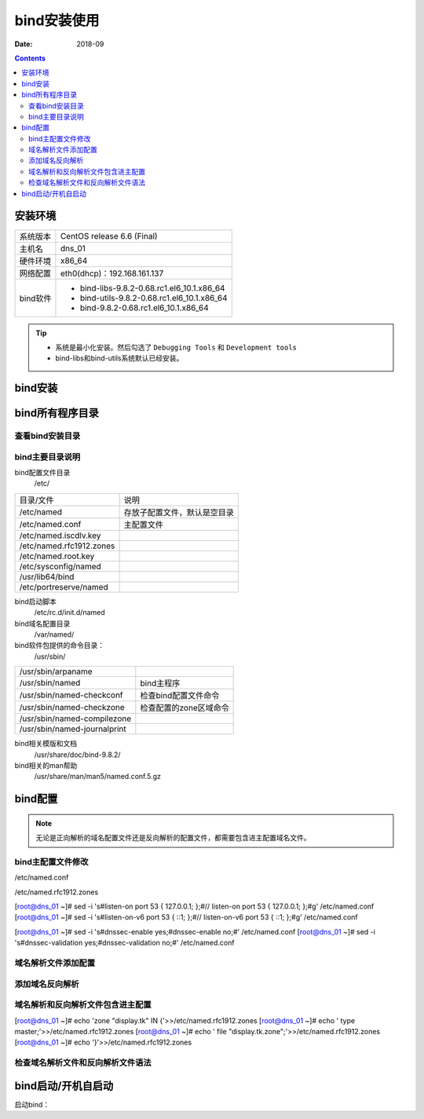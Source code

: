 .. _dns-bind-install:

============================================
bind安装使用
============================================

:Date: 2018-09

.. contents::

安装环境
============================================

=================== ==============================================================
系统版本                CentOS release 6.6 (Final)
------------------- --------------------------------------------------------------
主机名                  dns_01
------------------- --------------------------------------------------------------
硬件环境                x86_64
------------------- --------------------------------------------------------------
网络配置                eth0(dhcp)：192.168.161.137
------------------- --------------------------------------------------------------
bind软件                - bind-libs-9.8.2-0.68.rc1.el6_10.1.x86_64
                        - bind-utils-9.8.2-0.68.rc1.el6_10.1.x86_64
                        - bind-9.8.2-0.68.rc1.el6_10.1.x86_64
=================== ==============================================================

.. tip::
    - 系统是最小化安装。然后勾选了 ``Debugging Tools`` 和 ``Development tools``
    - bind-libs和bind-utils系统默认已经安装。

bind安装
============================================

.. code-block:: bash
    :linenos:

    [root@dns_01 ~]# yum install bind -y



bind所有程序目录
============================================


查看bind安装目录
--------------------------------------------

.. code-block:: bash
    :linenos:

    [root@dns_01 ~]# rpm -qa bind
    bind-9.8.2-0.68.rc1.el6_10.1.x86_64
    [root@dns_01 ~]# rpm -ql bind
    /etc/NetworkManager/dispatcher.d/13-named
    /etc/logrotate.d/named
    /etc/named
    /etc/named.conf
    /etc/named.iscdlv.key
    /etc/named.rfc1912.zones
    /etc/named.root.key
    /etc/portreserve/named
    /etc/rc.d/init.d/named
    /etc/rndc.conf
    /etc/rndc.key
    /etc/sysconfig/named
    /usr/lib64/bind
    /usr/sbin/arpaname
    /usr/sbin/ddns-confgen
    /usr/sbin/dnssec-dsfromkey
    /usr/sbin/dnssec-keyfromlabel
    /usr/sbin/dnssec-keygen
    /usr/sbin/dnssec-revoke
    /usr/sbin/dnssec-settime
    /usr/sbin/dnssec-signzone
    /usr/sbin/genrandom
    /usr/sbin/isc-hmac-fixup
    /usr/sbin/lwresd
    /usr/sbin/named
    /usr/sbin/named-checkconf
    /usr/sbin/named-checkzone
    /usr/sbin/named-compilezone
    /usr/sbin/named-journalprint
    /usr/sbin/nsec3hash
    /usr/sbin/rndc
    /usr/sbin/rndc-confgen
    /usr/share/doc/bind-9.8.2
    /usr/share/doc/bind-9.8.2/CHANGES
    /usr/share/doc/bind-9.8.2/COPYRIGHT
    /usr/share/doc/bind-9.8.2/Copyright
    /usr/share/doc/bind-9.8.2/README
    /usr/share/doc/bind-9.8.2/arm
    /usr/share/doc/bind-9.8.2/arm/Bv9ARM-book.xml
    /usr/share/doc/bind-9.8.2/arm/Bv9ARM.ch01.html
    /usr/share/doc/bind-9.8.2/arm/Bv9ARM.ch02.html
    /usr/share/doc/bind-9.8.2/arm/Bv9ARM.ch03.html
    /usr/share/doc/bind-9.8.2/arm/Bv9ARM.ch04.html
    /usr/share/doc/bind-9.8.2/arm/Bv9ARM.ch05.html
    /usr/share/doc/bind-9.8.2/arm/Bv9ARM.ch06.html
    /usr/share/doc/bind-9.8.2/arm/Bv9ARM.ch07.html
    /usr/share/doc/bind-9.8.2/arm/Bv9ARM.ch08.html
    /usr/share/doc/bind-9.8.2/arm/Bv9ARM.ch09.html
    /usr/share/doc/bind-9.8.2/arm/Bv9ARM.ch10.html
    /usr/share/doc/bind-9.8.2/arm/Bv9ARM.html
    /usr/share/doc/bind-9.8.2/arm/Bv9ARM.pdf
    /usr/share/doc/bind-9.8.2/arm/Makefile
    /usr/share/doc/bind-9.8.2/arm/Makefile.in
    /usr/share/doc/bind-9.8.2/arm/README-SGML
    /usr/share/doc/bind-9.8.2/arm/dnssec.xml
    /usr/share/doc/bind-9.8.2/arm/isc-logo.eps
    /usr/share/doc/bind-9.8.2/arm/isc-logo.pdf
    /usr/share/doc/bind-9.8.2/arm/latex-fixup.pl
    /usr/share/doc/bind-9.8.2/arm/libdns.xml
    /usr/share/doc/bind-9.8.2/arm/man.arpaname.html
    /usr/share/doc/bind-9.8.2/arm/man.ddns-confgen.html
    /usr/share/doc/bind-9.8.2/arm/man.dig.html
    /usr/share/doc/bind-9.8.2/arm/man.dnssec-dsfromkey.html
    /usr/share/doc/bind-9.8.2/arm/man.dnssec-keyfromlabel.html
    /usr/share/doc/bind-9.8.2/arm/man.dnssec-keygen.html
    /usr/share/doc/bind-9.8.2/arm/man.dnssec-revoke.html
    /usr/share/doc/bind-9.8.2/arm/man.dnssec-settime.html
    /usr/share/doc/bind-9.8.2/arm/man.dnssec-signzone.html
    /usr/share/doc/bind-9.8.2/arm/man.genrandom.html
    /usr/share/doc/bind-9.8.2/arm/man.host.html
    /usr/share/doc/bind-9.8.2/arm/man.isc-hmac-fixup.html
    /usr/share/doc/bind-9.8.2/arm/man.named-checkconf.html
    /usr/share/doc/bind-9.8.2/arm/man.named-checkzone.html
    /usr/share/doc/bind-9.8.2/arm/man.named-journalprint.html
    /usr/share/doc/bind-9.8.2/arm/man.named.html
    /usr/share/doc/bind-9.8.2/arm/man.nsec3hash.html
    /usr/share/doc/bind-9.8.2/arm/man.nsupdate.html
    /usr/share/doc/bind-9.8.2/arm/man.rndc-confgen.html
    /usr/share/doc/bind-9.8.2/arm/man.rndc.conf.html
    /usr/share/doc/bind-9.8.2/arm/man.rndc.html
    /usr/share/doc/bind-9.8.2/arm/managed-keys.xml
    /usr/share/doc/bind-9.8.2/arm/pkcs11.xml
    /usr/share/doc/bind-9.8.2/arm/releaseinfo.xml
    /usr/share/doc/bind-9.8.2/draft
    /usr/share/doc/bind-9.8.2/draft/draft-faltstrom-uri-06.txt
    /usr/share/doc/bind-9.8.2/draft/draft-ietf-6man-text-addr-representation-07.txt
    /usr/share/doc/bind-9.8.2/draft/draft-ietf-behave-address-format-07.txt
    /usr/share/doc/bind-9.8.2/draft/draft-ietf-behave-dns64-11.txt
    /usr/share/doc/bind-9.8.2/draft/draft-ietf-dnsext-axfr-clarify-14.txt
    /usr/share/doc/bind-9.8.2/draft/draft-ietf-dnsext-dns-tcp-requirements-03.txt
    /usr/share/doc/bind-9.8.2/draft/draft-ietf-dnsext-dnssec-bis-updates-12.txt
    /usr/share/doc/bind-9.8.2/draft/draft-ietf-dnsext-dnssec-registry-fixes-06.txt
    /usr/share/doc/bind-9.8.2/draft/draft-ietf-dnsext-ecc-key-07.txt
    /usr/share/doc/bind-9.8.2/draft/draft-ietf-dnsext-interop3597-02.txt
    /usr/share/doc/bind-9.8.2/draft/draft-ietf-dnsext-rfc2671bis-edns0-05.txt
    /usr/share/doc/bind-9.8.2/draft/draft-ietf-dnsext-rfc2672bis-dname-19.txt
    /usr/share/doc/bind-9.8.2/draft/draft-ietf-dnsext-rfc3597-bis-02.txt
    /usr/share/doc/bind-9.8.2/draft/draft-ietf-dnsext-tsig-md5-deprecated-03.txt
    /usr/share/doc/bind-9.8.2/draft/draft-ietf-dnsop-bad-dns-res-05.txt
    /usr/share/doc/bind-9.8.2/draft/draft-ietf-dnsop-dnssec-key-timing-02.txt
    /usr/share/doc/bind-9.8.2/draft/draft-ietf-dnsop-dnssec-trust-history-01.txt
    /usr/share/doc/bind-9.8.2/draft/draft-ietf-dnsop-inaddr-required-07.txt
    /usr/share/doc/bind-9.8.2/draft/draft-ietf-dnsop-name-server-management-reqs-02.txt
    /usr/share/doc/bind-9.8.2/draft/draft-ietf-dnsop-respsize-06.txt
    /usr/share/doc/bind-9.8.2/draft/draft-kato-dnsop-local-zones-00.txt
    /usr/share/doc/bind-9.8.2/draft/draft-kerr-ixfr-only-01.txt
    /usr/share/doc/bind-9.8.2/draft/draft-mekking-dnsop-auto-cpsync-00.txt
    /usr/share/doc/bind-9.8.2/draft/draft-yao-dnsext-bname-04.txt
    /usr/share/doc/bind-9.8.2/draft/update
    /usr/share/doc/bind-9.8.2/misc
    /usr/share/doc/bind-9.8.2/misc/Makefile
    /usr/share/doc/bind-9.8.2/misc/Makefile.in
    /usr/share/doc/bind-9.8.2/misc/dnssec
    /usr/share/doc/bind-9.8.2/misc/format-options.pl
    /usr/share/doc/bind-9.8.2/misc/ipv6
    /usr/share/doc/bind-9.8.2/misc/migration
    /usr/share/doc/bind-9.8.2/misc/migration-4to9
    /usr/share/doc/bind-9.8.2/misc/options
    /usr/share/doc/bind-9.8.2/misc/rfc-compliance
    /usr/share/doc/bind-9.8.2/misc/roadmap
    /usr/share/doc/bind-9.8.2/misc/sdb
    /usr/share/doc/bind-9.8.2/misc/sort-options.pl
    /usr/share/doc/bind-9.8.2/named.conf.default
    /usr/share/doc/bind-9.8.2/rfc
    /usr/share/doc/bind-9.8.2/rfc/index.gz
    /usr/share/doc/bind-9.8.2/rfc/rfc1032.txt.gz
    /usr/share/doc/bind-9.8.2/rfc/rfc1033.txt.gz
    /usr/share/doc/bind-9.8.2/rfc/rfc1034.txt.gz
    /usr/share/doc/bind-9.8.2/rfc/rfc1035.txt.gz
    /usr/share/doc/bind-9.8.2/rfc/rfc1101.txt.gz
    /usr/share/doc/bind-9.8.2/rfc/rfc1122.txt.gz
    /usr/share/doc/bind-9.8.2/rfc/rfc1123.txt.gz
    /usr/share/doc/bind-9.8.2/rfc/rfc1183.txt.gz
    /usr/share/doc/bind-9.8.2/rfc/rfc1348.txt.gz
    /usr/share/doc/bind-9.8.2/rfc/rfc1535.txt.gz
    /usr/share/doc/bind-9.8.2/rfc/rfc1536.txt.gz
    /usr/share/doc/bind-9.8.2/rfc/rfc1537.txt.gz
    /usr/share/doc/bind-9.8.2/rfc/rfc1591.txt.gz
    /usr/share/doc/bind-9.8.2/rfc/rfc1611.txt.gz
    /usr/share/doc/bind-9.8.2/rfc/rfc1612.txt.gz
    /usr/share/doc/bind-9.8.2/rfc/rfc1706.txt.gz
    /usr/share/doc/bind-9.8.2/rfc/rfc1712.txt.gz
    /usr/share/doc/bind-9.8.2/rfc/rfc1750.txt.gz
    /usr/share/doc/bind-9.8.2/rfc/rfc1876.txt.gz
    /usr/share/doc/bind-9.8.2/rfc/rfc1886.txt.gz
    /usr/share/doc/bind-9.8.2/rfc/rfc1912.txt.gz
    /usr/share/doc/bind-9.8.2/rfc/rfc1982.txt.gz
    /usr/share/doc/bind-9.8.2/rfc/rfc1995.txt.gz
    /usr/share/doc/bind-9.8.2/rfc/rfc1996.txt.gz
    /usr/share/doc/bind-9.8.2/rfc/rfc2052.txt.gz
    /usr/share/doc/bind-9.8.2/rfc/rfc2104.txt.gz
    /usr/share/doc/bind-9.8.2/rfc/rfc2119.txt.gz
    /usr/share/doc/bind-9.8.2/rfc/rfc2133.txt.gz
    /usr/share/doc/bind-9.8.2/rfc/rfc2136.txt.gz
    /usr/share/doc/bind-9.8.2/rfc/rfc2137.txt.gz
    /usr/share/doc/bind-9.8.2/rfc/rfc2163.txt.gz
    /usr/share/doc/bind-9.8.2/rfc/rfc2168.txt.gz
    /usr/share/doc/bind-9.8.2/rfc/rfc2181.txt.gz
    /usr/share/doc/bind-9.8.2/rfc/rfc2230.txt.gz
    /usr/share/doc/bind-9.8.2/rfc/rfc2308.txt.gz
    /usr/share/doc/bind-9.8.2/rfc/rfc2317.txt.gz
    /usr/share/doc/bind-9.8.2/rfc/rfc2373.txt.gz
    /usr/share/doc/bind-9.8.2/rfc/rfc2374.txt.gz
    /usr/share/doc/bind-9.8.2/rfc/rfc2375.txt.gz
    /usr/share/doc/bind-9.8.2/rfc/rfc2418.txt.gz
    /usr/share/doc/bind-9.8.2/rfc/rfc2535.txt.gz
    /usr/share/doc/bind-9.8.2/rfc/rfc2536.txt.gz
    /usr/share/doc/bind-9.8.2/rfc/rfc2537.txt.gz
    /usr/share/doc/bind-9.8.2/rfc/rfc2538.txt.gz
    /usr/share/doc/bind-9.8.2/rfc/rfc2539.txt.gz
    /usr/share/doc/bind-9.8.2/rfc/rfc2540.txt.gz
    /usr/share/doc/bind-9.8.2/rfc/rfc2541.txt.gz
    /usr/share/doc/bind-9.8.2/rfc/rfc2553.txt.gz
    /usr/share/doc/bind-9.8.2/rfc/rfc2671.txt.gz
    /usr/share/doc/bind-9.8.2/rfc/rfc2672.txt.gz
    /usr/share/doc/bind-9.8.2/rfc/rfc2673.txt.gz
    /usr/share/doc/bind-9.8.2/rfc/rfc2782.txt.gz
    /usr/share/doc/bind-9.8.2/rfc/rfc2825.txt.gz
    /usr/share/doc/bind-9.8.2/rfc/rfc2826.txt.gz
    /usr/share/doc/bind-9.8.2/rfc/rfc2845.txt.gz
    /usr/share/doc/bind-9.8.2/rfc/rfc2874.txt.gz
    /usr/share/doc/bind-9.8.2/rfc/rfc2915.txt.gz
    /usr/share/doc/bind-9.8.2/rfc/rfc2929.txt.gz
    /usr/share/doc/bind-9.8.2/rfc/rfc2930.txt.gz
    /usr/share/doc/bind-9.8.2/rfc/rfc2931.txt.gz
    /usr/share/doc/bind-9.8.2/rfc/rfc3007.txt.gz
    /usr/share/doc/bind-9.8.2/rfc/rfc3008.txt.gz
    /usr/share/doc/bind-9.8.2/rfc/rfc3071.txt.gz
    /usr/share/doc/bind-9.8.2/rfc/rfc3090.txt.gz
    /usr/share/doc/bind-9.8.2/rfc/rfc3110.txt.gz
    /usr/share/doc/bind-9.8.2/rfc/rfc3123.txt.gz
    /usr/share/doc/bind-9.8.2/rfc/rfc3152.txt.gz
    /usr/share/doc/bind-9.8.2/rfc/rfc3197.txt.gz
    /usr/share/doc/bind-9.8.2/rfc/rfc3225.txt.gz
    /usr/share/doc/bind-9.8.2/rfc/rfc3226.txt.gz
    /usr/share/doc/bind-9.8.2/rfc/rfc3258.txt.gz
    /usr/share/doc/bind-9.8.2/rfc/rfc3363.txt.gz
    /usr/share/doc/bind-9.8.2/rfc/rfc3364.txt.gz
    /usr/share/doc/bind-9.8.2/rfc/rfc3425.txt.gz
    /usr/share/doc/bind-9.8.2/rfc/rfc3445.txt.gz
    /usr/share/doc/bind-9.8.2/rfc/rfc3467.txt.gz
    /usr/share/doc/bind-9.8.2/rfc/rfc3490.txt.gz
    /usr/share/doc/bind-9.8.2/rfc/rfc3491.txt.gz
    /usr/share/doc/bind-9.8.2/rfc/rfc3492.txt.gz
    /usr/share/doc/bind-9.8.2/rfc/rfc3493.txt.gz
    /usr/share/doc/bind-9.8.2/rfc/rfc3513.txt.gz
    /usr/share/doc/bind-9.8.2/rfc/rfc3596.txt.gz
    /usr/share/doc/bind-9.8.2/rfc/rfc3597.txt.gz
    /usr/share/doc/bind-9.8.2/rfc/rfc3645.txt.gz
    /usr/share/doc/bind-9.8.2/rfc/rfc3655.txt.gz
    /usr/share/doc/bind-9.8.2/rfc/rfc3658.txt.gz
    /usr/share/doc/bind-9.8.2/rfc/rfc3755.txt.gz
    /usr/share/doc/bind-9.8.2/rfc/rfc3757.txt.gz
    /usr/share/doc/bind-9.8.2/rfc/rfc3833.txt.gz
    /usr/share/doc/bind-9.8.2/rfc/rfc3845.txt.gz
    /usr/share/doc/bind-9.8.2/rfc/rfc3901.txt.gz
    /usr/share/doc/bind-9.8.2/rfc/rfc4025.txt.gz
    /usr/share/doc/bind-9.8.2/rfc/rfc4033.txt.gz
    /usr/share/doc/bind-9.8.2/rfc/rfc4034.txt.gz
    /usr/share/doc/bind-9.8.2/rfc/rfc4035.txt.gz
    /usr/share/doc/bind-9.8.2/rfc/rfc4074.txt.gz
    /usr/share/doc/bind-9.8.2/rfc/rfc4159.txt.gz
    /usr/share/doc/bind-9.8.2/rfc/rfc4193.txt.gz
    /usr/share/doc/bind-9.8.2/rfc/rfc4255.txt.gz
    /usr/share/doc/bind-9.8.2/rfc/rfc4294.txt.gz
    /usr/share/doc/bind-9.8.2/rfc/rfc4339.txt.gz
    /usr/share/doc/bind-9.8.2/rfc/rfc4343.txt.gz
    /usr/share/doc/bind-9.8.2/rfc/rfc4367.txt.gz
    /usr/share/doc/bind-9.8.2/rfc/rfc4398.txt.gz
    /usr/share/doc/bind-9.8.2/rfc/rfc4408.txt.gz
    /usr/share/doc/bind-9.8.2/rfc/rfc4431.txt.gz
    /usr/share/doc/bind-9.8.2/rfc/rfc4470.txt.gz
    /usr/share/doc/bind-9.8.2/rfc/rfc4471.txt.gz
    /usr/share/doc/bind-9.8.2/rfc/rfc4472.txt.gz
    /usr/share/doc/bind-9.8.2/rfc/rfc4509.txt.gz
    /usr/share/doc/bind-9.8.2/rfc/rfc4634.txt.gz
    /usr/share/doc/bind-9.8.2/rfc/rfc4635.txt.gz
    /usr/share/doc/bind-9.8.2/rfc/rfc4641.txt.gz
    /usr/share/doc/bind-9.8.2/rfc/rfc4648.txt.gz
    /usr/share/doc/bind-9.8.2/rfc/rfc4697.txt.gz
    /usr/share/doc/bind-9.8.2/rfc/rfc4701.txt.gz
    /usr/share/doc/bind-9.8.2/rfc/rfc4892.txt.gz
    /usr/share/doc/bind-9.8.2/rfc/rfc4955.txt.gz
    /usr/share/doc/bind-9.8.2/rfc/rfc4956.txt.gz
    /usr/share/doc/bind-9.8.2/rfc/rfc5001.txt.gz
    /usr/share/doc/bind-9.8.2/rfc/rfc5011.txt.gz
    /usr/share/doc/bind-9.8.2/rfc/rfc5155.txt.gz
    /usr/share/doc/bind-9.8.2/rfc/rfc5205.txt.gz
    /usr/share/doc/bind-9.8.2/rfc/rfc5452.txt.gz
    /usr/share/doc/bind-9.8.2/rfc/rfc5507.txt.gz
    /usr/share/doc/bind-9.8.2/rfc/rfc5625.txt.gz
    /usr/share/doc/bind-9.8.2/rfc/rfc5702.txt.gz
    /usr/share/doc/bind-9.8.2/rfc/rfc5933.txt.gz
    /usr/share/doc/bind-9.8.2/rfc/rfc6303.txt.gz
    /usr/share/doc/bind-9.8.2/rfc/rfc6844.txt.caa_rr.gz
    /usr/share/doc/bind-9.8.2/rfc/rfc6844.txt.gz
    /usr/share/doc/bind-9.8.2/rfc/rfc952.txt.gz
    /usr/share/doc/bind-9.8.2/rfc1912.txt
    /usr/share/doc/bind-9.8.2/sample
    /usr/share/doc/bind-9.8.2/sample/etc
    /usr/share/doc/bind-9.8.2/sample/etc/named.conf
    /usr/share/doc/bind-9.8.2/sample/etc/named.rfc1912.zones
    /usr/share/doc/bind-9.8.2/sample/var
    /usr/share/doc/bind-9.8.2/sample/var/named
    /usr/share/doc/bind-9.8.2/sample/var/named/data
    /usr/share/doc/bind-9.8.2/sample/var/named/my.external.zone.db
    /usr/share/doc/bind-9.8.2/sample/var/named/my.internal.zone.db
    /usr/share/doc/bind-9.8.2/sample/var/named/named.ca
    /usr/share/doc/bind-9.8.2/sample/var/named/named.empty
    /usr/share/doc/bind-9.8.2/sample/var/named/named.localhost
    /usr/share/doc/bind-9.8.2/sample/var/named/named.loopback
    /usr/share/doc/bind-9.8.2/sample/var/named/slaves
    /usr/share/doc/bind-9.8.2/sample/var/named/slaves/my.ddns.internal.zone.db
    /usr/share/doc/bind-9.8.2/sample/var/named/slaves/my.slave.internal.zone.db
    /usr/share/man/man1/arpaname.1.gz
    /usr/share/man/man5/named.conf.5.gz
    /usr/share/man/man5/rndc.conf.5.gz
    /usr/share/man/man8/ddns-confgen.8.gz
    /usr/share/man/man8/dnssec-dsfromkey.8.gz
    /usr/share/man/man8/dnssec-keyfromlabel.8.gz
    /usr/share/man/man8/dnssec-keygen.8.gz
    /usr/share/man/man8/dnssec-revoke.8.gz
    /usr/share/man/man8/dnssec-settime.8.gz
    /usr/share/man/man8/dnssec-signzone.8.gz
    /usr/share/man/man8/genrandom.8.gz
    /usr/share/man/man8/isc-hmac-fixup.8.gz
    /usr/share/man/man8/lwresd.8.gz
    /usr/share/man/man8/named-checkconf.8.gz
    /usr/share/man/man8/named-checkzone.8.gz
    /usr/share/man/man8/named-compilezone.8.gz
    /usr/share/man/man8/named-journalprint.8.gz
    /usr/share/man/man8/named.8.gz
    /usr/share/man/man8/nsec3hash.8.gz
    /usr/share/man/man8/rndc-confgen.8.gz
    /usr/share/man/man8/rndc.8.gz
    /var/log/named.log
    /var/named
    /var/named/data
    /var/named/dynamic
    /var/named/named.ca
    /var/named/named.empty
    /var/named/named.localhost
    /var/named/named.loopback
    /var/named/slaves
    /var/run/named

bind主要目录说明
--------------------------------------------

bind配置文件目录
    /etc/

==============================  ==============================================
目录/文件                           说明
------------------------------  ----------------------------------------------
/etc/named                      存放子配置文件，默认是空目录
------------------------------  ----------------------------------------------    
/etc/named.conf                 主配置文件
------------------------------  ----------------------------------------------
/etc/named.iscdlv.key
------------------------------  ----------------------------------------------
/etc/named.rfc1912.zones
------------------------------  ----------------------------------------------
/etc/named.root.key
------------------------------  ----------------------------------------------
/etc/sysconfig/named
------------------------------  ----------------------------------------------
/usr/lib64/bind
------------------------------  ----------------------------------------------
/etc/portreserve/named
==============================  ==============================================

bind启动脚本
    /etc/rc.d/init.d/named

bind域名配置目录
    /var/named/

bind软件包提供的命令目录：
    /usr/sbin/

==============================  ==============================================
/usr/sbin/arpaname
------------------------------  ----------------------------------------------
/usr/sbin/named                     bind主程序
------------------------------  ----------------------------------------------
/usr/sbin/named-checkconf           检查bind配置文件命令
------------------------------  ----------------------------------------------
/usr/sbin/named-checkzone           检查配置的zone区域命令
------------------------------  ----------------------------------------------
/usr/sbin/named-compilezone
------------------------------  ----------------------------------------------
/usr/sbin/named-journalprint
==============================  ==============================================


bind相关模版和文档
    /usr/share/doc/bind-9.8.2/

bind相关的man帮助
    /usr/share/man/man5/named.conf.5.gz


bind配置
============================================

.. note::
    无论是正向解析的域名配置文件还是反向解析的配置文件，都需要包含进主配置域名文件。


bind主配置文件修改
--------------------------------------------

/etc/named.conf

/etc/named.rfc1912.zones

[root@dns_01 ~]# sed -i 's#listen-on port 53 { 127.0.0.1; };#// listen-on port 53 { 127.0.0.1; };#g' /etc/named.conf
[root@dns_01 ~]# sed -i 's#listen-on-v6 port 53 { ::1; };#// listen-on-v6 port 53 { ::1; };#g' /etc/named.conf

[root@dns_01 ~]# sed -i 's#dnssec-enable yes;#dnssec-enable no;#' /etc/named.conf
[root@dns_01 ~]# sed -i 's#dnssec-validation yes;#dnssec-validation no;#' /etc/named.conf




域名解析文件添加配置
--------------------------------------------

添加域名反向解析
--------------------------------------------

域名解析和反向解析文件包含进主配置
--------------------------------------------

[root@dns_01 ~]# echo 'zone "display.tk" IN {'>>/etc/named.rfc1912.zones
[root@dns_01 ~]# echo '        type master;'>>/etc/named.rfc1912.zones  
[root@dns_01 ~]# echo '        file "display.tk.zone";'>>/etc/named.rfc1912.zones
[root@dns_01 ~]# echo '}'>>/etc/named.rfc1912.zones 


检查域名解析文件和反向解析文件语法
--------------------------------------------





bind启动/开机自启动
============================================

启动bind：

.. code-block:: bash
    :linenos:

    [root@dns_01 ~]# /etc/init.d/named start
    Generating /etc/rndc.key:                                  [  OK  ]
    Starting named:                                            [  OK  ]


.. code-block:: bash
    :linenos:

    [root@dns_01 ~]# chkconfig named on



